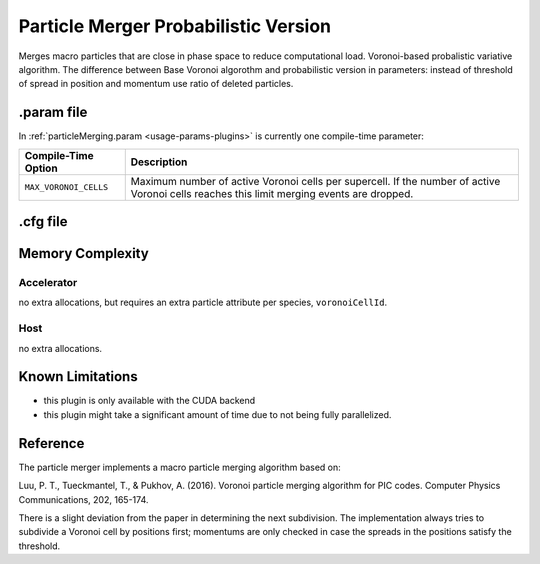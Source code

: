 .. _usage-plugins-particleMergerProbabilistic:

Particle Merger Probabilistic Version
-------------------------------------

Merges macro particles that are close in phase space to reduce computational load.
Voronoi-based probalistic variative algorithm. The difference between Base Voronoi algorothm
and probabilistic version in parameters: instead of threshold of spread in position and momentum
use ratio of deleted particles. 


.param file
^^^^^^^^^^^

In :ref:`particleMerging.param <usage-params-plugins>` is currently one compile-time parameter:

===================== ====================================================================================
Compile-Time Option   Description
===================== ====================================================================================
``MAX_VORONOI_CELLS`` Maximum number of active Voronoi cells per supercell.
                      If the number of active Voronoi cells reaches this limit merging events are dropped.
===================== ====================================================================================

.cfg file
^^^^^^^^^

============================================ ================================================================================================================
PIConGPU command line option                 Description
============================================ ================================================================================================================
``--<species>_merger.period``                The ouput periodicity of the plugin. A value of ``100`` would mean an output at simulation time step *0, 100, 200, ...*.
											 
``--<species>_merger.ratioOfDeletedParticles`` The ratio of particles to delete. The parameter have to be in Range *[0:1]*.

``--<species>_merger.maxParticlesToMerge``   Maximum number of macroparticles that can be merged into a single macroparticle.

``--<species>_merger.posSpreadThreshold``    Below this threshold of spread in position macroparticles can be merged [unit: cell edge length].

``--<species>_merger.momSpreadThreshold``    Below this absolute threshold of spread in momentum macroparticles can be merged [unit: :math:`m_{e-} \cdot c`].
============================================ ================================================================================================================

Memory Complexity
^^^^^^^^^^^^^^^^^

Accelerator
"""""""""""

no extra allocations, but requires an extra particle attribute per species, ``voronoiCellId``.

Host
""""

no extra allocations.

Known Limitations
^^^^^^^^^^^^^^^^^

- this plugin is only available with the CUDA backend
- this plugin might take a significant amount of time due to not being fully parallelized.

Reference
^^^^^^^^^

The particle merger implements a macro particle merging algorithm based on:

Luu, P. T., Tueckmantel, T., & Pukhov, A. (2016).
Voronoi particle merging algorithm for PIC codes.
Computer Physics Communications, 202, 165-174.

There is a slight deviation from the paper in determining the next subdivision. The implementation always tries to subdivide a Voronoi cell by positions first; momentums are only checked in case the spreads in the positions satisfy the threshold.
